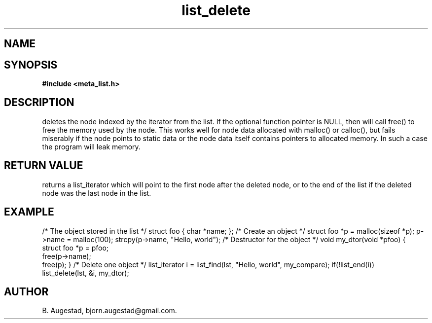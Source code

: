 .TH list_delete 3 2016-01-30 "" "The Meta C Library"
.SH NAME
.Nm list_delete() 
.Nd Delete a node from a list.
.SH SYNOPSIS
.B #include <meta_list.h>
.Fo "list_iterator list_delete"
.Fa "list lst"
.Fa "list_iterator i"
.Fa "dtor dtor"
.Fc
.SH DESCRIPTION
.Nm
deletes the node indexed by the 
.Fa i
iterator from the list. If  the optional 
.Fa dtor
function pointer is NULL, then 
.Nm
will call free() to free the memory used by the node. This works well for node data allocated with 
malloc() or calloc(), but fails miserably if the node points to static data or the node data
itself contains pointers to allocated memory. In such a case the program will leak memory.
.SH RETURN VALUE
.Nm
returns a list_iterator which will point to the first node after the deleted node, or to the
end of the list if the deleted node was the last node in the list.
.SH EXAMPLE
.Bd -literal
/* The object stored in the list */
struct foo { char *name; };
/* Create an object */
struct foo *p = malloc(sizeof *p);
p->name = malloc(100);
strcpy(p->name, "Hello, world");
/* Destructor for the object */
void my_dtor(void *pfoo)
{
   struct foo *p = pfoo;
   free(p->name);
   free(p);
}
/* Delete one object */
list_iterator i = list_find(lst, "Hello, world", my_compare);
if(!list_end(i))
    list_delete(lst, &i, my_dtor);
.Ed
.SH AUTHOR
B. Augestad, bjorn.augestad@gmail.com.

